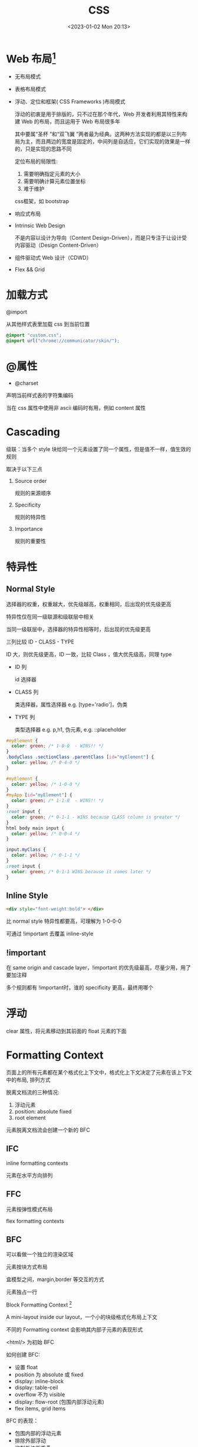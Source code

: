 #+TITLE: CSS
#+DATE:<2023-01-02 Mon 20:13>
#+FILETAGS: css

* Web 布局[fn:5]

- 无布局模式
- 表格布局模式
- 浮动、定位和框架( CSS Frameworks )布局模式

  浮动的初衷是用于排版的，只不过在那个年代，Web 开发者利用其特性来构建 Web 的布局，而且运用于 Web 布局很多年

  其中要属“圣杯 ”和“双飞翼 ”两者最为经典。这两种方法实现的都是以三列布局为主，而且两边的宽度是固定的，中间列是自适应，它们实现的效果是一样的，只是实现的思路不同

  定位布局的局限性:

  1. 需要明确指定元素的大小
  2. 需要明确计算元素位置坐标
  3. 难于维护

  css框架，如 bootstrap
- 响应式布局
- Intrinsic Web Design

  不是内容以设计为导向（Content Design-Driven），而是只专注于让设计受内容驱动（Design Content-Driven）

- 组件驱动式 Web 设计（CDWD）

- Flex && Grid
 

* 加载方式

@import

从其他样式表里加载 css 到当前位置

#+begin_src css
@import "custom.css";
@import url("chrome://communicator/skin/");

#+end_src

* @属性

- @charset

声明当前样式表的字符集编码

当在 css 属性中使用非 ascii 编码时有用，例如 content 属性


* Cascading

级联：当多个 style 块给同一个元素设置了同一个属性，但是值不一样，值生效的规则

取决于以下三点

1. Source order

   规则的来源顺序

2. Specificity

   规则的特异性

3. Importance

   规则的重要性

* 特异性
** Normal Style

选择器的权重，权重越大，优先级越高，权重相同，后出现的优先级更高

特异性仅在同一级联源和级联层中相关

当同一级联层中，选择器的特异性相等时，后出现的优先级更高

三列比较 ID - CLASS - TYPE

ID 大，则优先级更高，ID 一致，比较 Class ，值大优先级高，同理 type

- ID 列

  id 选择器

- CLASS 列

  类选择器，属性选择器 e.g. [type='radio']，伪类

- TYPE 列

   类型选择器 e.g. p,h1, 伪元素, e.g. ::placeholder

#+begin_src css
#myElement {
  color: green; /* 1-0-0  - WINS!! */
}
.bodyClass .sectionClass .parentClass [id="myElement"] {
  color: yellow; /* 0-4-0 */
}

#myElement {
  color: yellow; /* 1-0-0 */
}
#myApp [id="myElement"] {
  color: green; /* 1-1-0  - WINS!! */
}
:root input {
  color: green; /* 0-1-1 - WINS because CLASS column is greater */
}
html body main input {
  color: yellow; /* 0-0-4 */
}

input.myClass {
  color: yellow; /* 0-1-1 */
}
:root input {
  color: green; /* 0-1-1 WINS because it comes later */
}

#+end_src
** Inline Style

#+begin_src html
 <div style="font-weight:bold"> </div>
#+end_src

比 normal style 特异性都要高，可理解为 1-0-0-0

可通过 !important 去覆盖 inline-style

** !important

在 same origin and cascade layer，!important 的优先级最高，尽量少用，用了要加注释

多个规则都有 !important时，谁的 specificity 更高，最终用哪个


* 浮动


clear 属性，将元素移动到其前面的 float 元素的下面


* Formatting Context

页面上的所有元素都在某个格式化上下文中，格式化上下文决定了元素在该上下文中的布局, 排列方式

脱离文档流的三种情况:

1. 浮动元素
2. position: absolute fixed
3. root element

元素脱离文档流会创建一个新的 BFC


** IFC

inline formatting contexts

元素在水平方向排列

** FFC

元素按弹性模式布局

flex formatting contexts

** BFC

可以看做一个独立的渲染区域

元素按块方式布局

盒模型之间，margin,border 等交互的方式

元素独占一行

Block Formatting Context [fn:1]

A mini-layout inside our layout，一个小的块级格式化布局上下文

不同的 Formatting context 会影响其内部子元素的表现形式

<html/> 为初始 BFC

如何创建 BFC:

- 设置 float
- position 为 absolute 或 fixed
- display: inline-block
- display: table-ceil
- overflow 不为 visible
- display: flow-root (包围内部浮动元素)
- flex items, grid items

BFC 的表现：

- 包围内部的浮动元素
- 排除外部浮动
- 抑制外边距重叠

* Stacking context

在正常的文档流中，后面的元素层级比前面的元素层级高

定位的元素层级比没有定位的元素层级高

层叠上下文[fn:3]

dom 元素在 z 方向的堆叠顺序问题

层叠上下文内部的元素，在其层叠上下文的 z 轴上按序排列

父元素创建了层叠上下文，其子元素的 z 基于其父元素

如何构建层叠上下文：

- Root 元素 html
- position 值非 static， z-index 非 auto 元素
- opacity 非 1
- filter, backdrop-filter,perspective, clip-path,mask / mask-image / mask-bordertransform 值非 none
- flex 容器的子元素，z-index 值非 auto
- grid 容器的子元素，z-index 值非 auto
- 其他...

** z-index

作用于非 position: static 的元素，也就是说值为 relative, absolute, fixed, sticky

在没有 z-index 时，元素的堆叠顺序为：

1. root 元素的 背景和边框
2. 元素的没有定位的子元素，按其在 html 中的出现顺序
3. 浮动元素
4. 没定位的内联子元素
5. 定位的子元素，按其在 html 中的出现顺序

浮动元素层级在非定位元素和定位元素之间

* Margin collapse

外边距重叠[fn:2]

top, bottom 属性重叠，值为相对最大值，仅限垂直方向

display: flex 容器内没有重叠

* Composition layer

* 居中
* postcss

与 Less/Sass/Stylus 这一类预处理器类似，PostCSS 也能在原生 CSS 基础上增加更多表达力、可维护性、可读性更强的语言特性。两者主要区别在于预处理器通常定义了一套 CSS 之上的超集语言；PostCSS 并没有定义一门新的语言，而是与 @babel/core 类似，只是实现了一套将 CSS 源码解析为 AST 结构，并传入 PostCSS 插件做处理的流程框架，具体功能都由插件实现

#+begin_quote
预处理器之于 CSS，就像 TypeScript 与 JavaScript 的关系；而 PostCSS 之于 CSS，则更像 Babel 与 JavaScript。
#+end_quote

* 伪元素，伪类

** 伪类

选择器，选择特定状态下的元素，例如，:hover, :first-child, :last-child

** 伪元素

::before, 老代码里用单冒号，例如, ：before, 两种都是支持的

::first-line
#+begin_src css
article p:first-child::first-line {
  font-size: 120%;
  font-weight: bold;
}

#+end_src

::before, ::after 跟 content 属性结合,向文档中插入内容（插入文字对读屏器不友好，通常插入 icon)

#+begin_quote
The use of the ::before and ::after pseudo-elements along with the content property is referred to as "Generated Content" in CSS
#+end_quote


* 加载方式

* 属性继承

font-family, font-size, color, cursor, text-align, visibility, list-style 等

* 盒模型

* CSS 单位
- px
- em
- rem
- vw

* 响应式

* inline-block

* 定位

* 移动端

* Flex

* 字体图标

* 媒体查询

* 常见问题
- href vs src
 #+begin_src html
<link href="style.css" rel="stylesheet" />
<script src="script.js"></script>
 #+end_src

 href: 声明关联(引用）资源地址，通过 rel 声明其类型和关系
 src: 声明外部资源的地址

- link vs @import

  优先使用 link

  @import 阻塞并行下载，需要等 @import 的下载完再下载其他内容，变成了串行下载，不利于性能


[fn:1] [[https://developer.mozilla.org/en-US/docs/Web/CSS/CSS_Flow_Layout/Intro_to_formatting_contexts][Intro_to_formatting_contexts]]
[fn:2] [[https://developer.mozilla.org/en-US/docs/Web/CSS/CSS_Box_Model/Mastering_margin_collapsing][Mastering_margin_collapsing]]
[fn:3] [[https://developer.mozilla.org/en-US/docs/Web/CSS/CSS_Positioning/Understanding_z_index/The_stacking_context][The_stacking_context]]
[fn:4] [[https://developer.mozilla.org/en-US/docs/Web/CSS/Cascade][Cascade]]
[fn:5] [[https://juejin.cn/book/7161370789680250917/section/7161370789768347685][CSS小册]]
